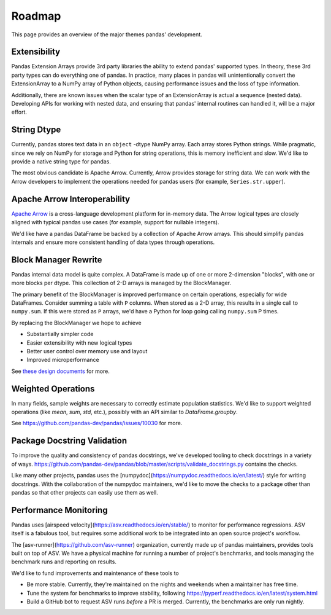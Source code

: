 
.. _roadmap:

=======
Roadmap
=======

This page provides an overview of the major themes pandas' development.

Extensibility
-------------

Pandas Extension Arrays provide 3rd party libraries the ability to
extend pandas' supported types. In theory, these 3rd party types can do
everything one of pandas. In practice, many places in pandas will unintentionally
convert the ExtensionArray to a NumPy array of Python objects, causing
performance issues and the loss of type information.

Additionally, there are known issues when the scalar type of an ExtensionArray
is actual a sequence (nested data). Developing APIs for working with nested data,
and ensuring that pandas' internal routines can handled it, will be a major effort.

String Dtype
------------

Currently, pandas stores text data in an ``object`` -dtype NumPy array.
Each array stores Python strings. While pragmatic, since we rely on NumPy
for storage and Python for string operations, this is memory inefficient
and slow. We'd like to provide a native string type for pandas.

The most obvious candidate is Apache Arrow. Currently, Arrow provides
storage for string data. We can work with the Arrow developers to implement
the operations needed for pandas users (for example, ``Series.str.upper``).

Apache Arrow Interoperability
-----------------------------

`Apache Arrow <https://arrow.apache.org>`__ is a cross-language development
platform for in-memory data. The Arrow logical types are closely aligned with
typical pandas use cases (for example, support for nullable integers).

We'd like have a pandas DataFrame be backed by a collection of Apache Arrow
arrays. This should simplify pandas internals and ensure more consistent
handling of data types through operations.

Block Manager Rewrite
---------------------

Pandas internal data model is quite complex. A DataFrame is made up of
one or more 2-dimension "blocks", with one or more blocks per dtype. This
collection of 2-D arrays is managed by the BlockManager.

The primary benefit of the BlockManager is improved performance on certain
operations, especially for wide DataFrames. Consider summing a table with ``P``
columns. When stored as a 2-D array, this results in a single call to
``numpy.sum``. If this were stored as ``P`` arrays, we'd have a Python for loop
going calling ``numpy.sum`` P times.

By replacing the BlockManager we hope to achieve

* Substantially simpler code
* Easier extensibility with new logical types
* Better user control over memory use and layout
* Improved microperformance

See `these design documents <https://dev.pandas.io/pandas2/internal-architecture.html#removal-of-blockmanager-new-dataframe-internals>`__
for more.

Weighted Operations
-------------------

In many fields, sample weights are necessary to correctly estimate population
statistics. We'd like to support weighted operations (like `mean`, `sum`, `std`,
etc.), possibly with an API similar to `DataFrame.groupby`.

See https://github.com/pandas-dev/pandas/issues/10030 for more.

Package Docstring Validation
----------------------------

To improve the quality and consistency of pandas docstrings, we've developed
tooling to check docstrings in a variety of ways.
https://github.com/pandas-dev/pandas/blob/master/scripts/validate_docstrings.py
contains the checks.

Like many other projects, pandas uses the
[numpydoc](https://numpydoc.readthedocs.io/en/latest/) style for writing
docstrings. With the collaboration of the numpydoc maintainers, we'd like to
move the checks to a package other than pandas so that other projects can easily
use them as well.

Performance Monitoring
----------------------

Pandas uses [airspeed velocity](https://asv.readthedocs.io/en/stable/) to
monitor for performance regressions. ASV itself is a fabulous tool, but requires
some additional work to be integrated into an open source project's workflow.

The [asv-runner](https://github.com/asv-runner) organization, currently made up
of pandas maintainers, provides tools built on top of ASV. We have a physical
machine for running a number of project's benchmarks, and tools managing the
benchmark runs and reporting on results.

We'd like to fund improvements and maintenance of these tools to

* Be more stable. Currently, they're maintained on the nights and weekends when
  a maintainer has free time.
* Tune the system for benchmarks to improve stability, following
  https://pyperf.readthedocs.io/en/latest/system.html
* Build a GitHub bot to request ASV runs *before* a PR is merged. Currently, the
  benchmarks are only run nightly.

